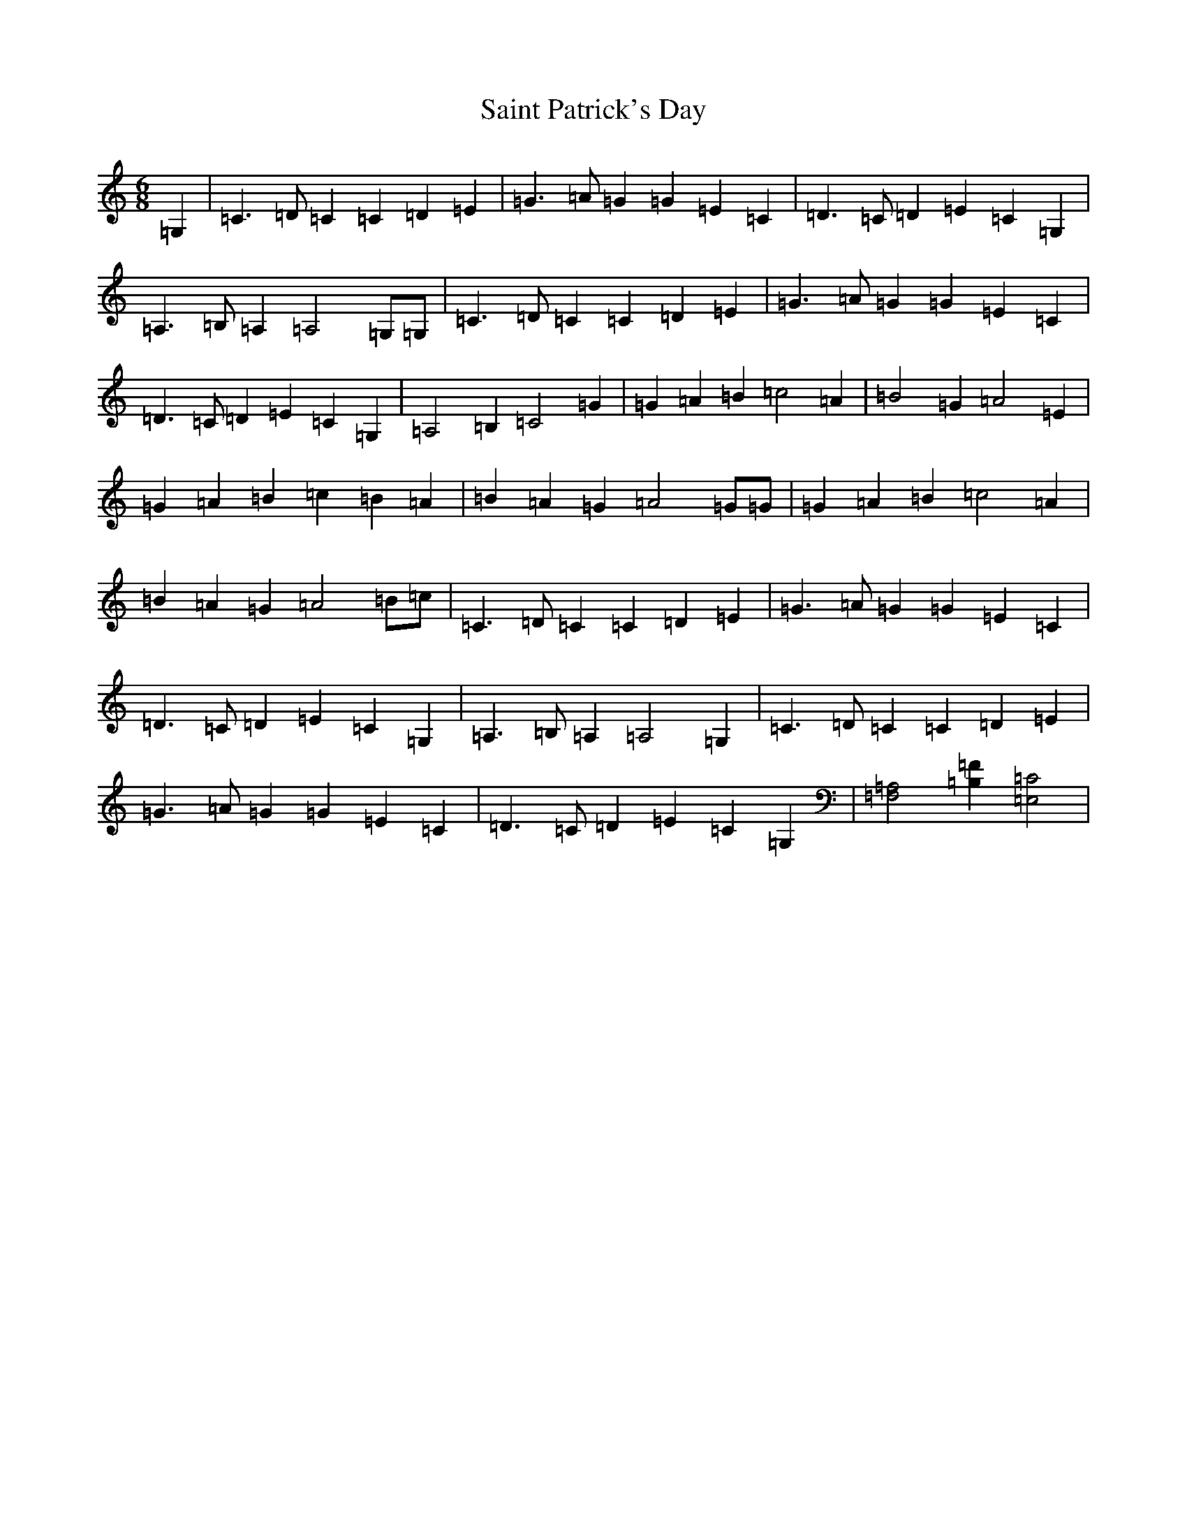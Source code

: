 X: 18763
T: Saint Patrick's Day
S: https://thesession.org/tunes/385#setting385
R: jig
M:6/8
L:1/8
K: C Major
=G,2|=C3=D=C2=C2=D2=E2|=G3=A=G2=G2=E2=C2|=D3=C=D2=E2=C2=G,2|=A,3=B,=A,2=A,4=G,=G,|=C3=D=C2=C2=D2=E2|=G3=A=G2=G2=E2=C2|=D3=C=D2=E2=C2=G,2|=A,4=B,2=C4=G2|=G2=A2=B2=c4=A2|=B4=G2=A4=E2|=G2=A2=B2=c2=B2=A2|=B2=A2=G2=A4=G=G|=G2=A2=B2=c4=A2|=B2=A2=G2=A4=B=c|=C3=D=C2=C2=D2=E2|=G3=A=G2=G2=E2=C2|=D3=C=D2=E2=C2=G,2|=A,3=B,=A,2=A,4=G,2|=C3=D=C2=C2=D2=E2|=G3=A=G2=G2=E2=C2|=D3=C=D2=E2=C2=G,2|[=A,4=F,4][=B,2=F2][=C4=E,4]|